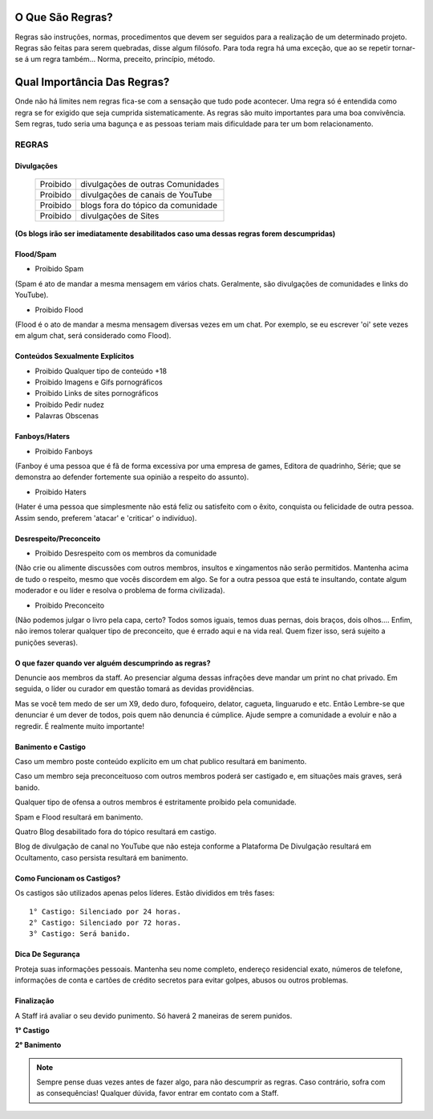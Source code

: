.. figure:: regras.png
    :scale: 80 %
    :align: center
    :alt: Regras da Plataforma

O Que São Regras?
-----------------

Regras são instruções, normas, procedimentos que devem ser seguidos para a realização de um determinado projeto. Regras são feitas para serem quebradas, disse algum filósofo. Para toda regra há uma exceção, que ao se repetir tornar-se á um regra também... Norma, preceito, princípio, método.

Qual Importância Das Regras?
----------------------------

Onde não há limites nem regras fica-se com a sensação que tudo pode acontecer. Uma regra só é entendida como regra se for exigido que seja cumprida sistematicamente.
As regras são muito importantes para uma boa convivência. Sem regras, tudo seria uma bagunça e as pessoas teriam mais dificuldade para ter um bom relacionamento.

REGRAS
^^^^^^

Divulgações
"""""""""""

  ========  ====================================
  Proibido  divulgações de outras Comunidades
  
  Proibido  divulgações de canais de YouTube
  
  Proibido  blogs fora do tópico da comunidade
  
  Proibido  divulgações de Sites  
  ========  ====================================

**(Os blogs irão ser imediatamente desabilitados caso uma dessas regras forem descumpridas)**

Flood/Spam
""""""""""

* Proibido Spam

(Spam é ato de mandar a mesma mensagem em vários chats. Geralmente, são divulgações de comunidades e links do YouTube).

* Proibido Flood

(Flood é o ato de mandar a mesma mensagem diversas vezes em um chat. Por exemplo, se eu escrever 'oi' sete vezes em algum chat, será considerado como Flood).

Conteúdos Sexualmente Explícitos
"""""""""""""""""""""""""""""""""

* Proibido Qualquer tipo de conteúdo +18

* Proibido Imagens e Gifs pornográficos

* Proibido Links de sites pornográficos

* Proibido Pedir nudez

* Palavras Obscenas

Fanboys/Haters
"""""""""""""""

* Proibido Fanboys

(Fanboy é uma pessoa que é fã de forma excessiva por uma empresa de games, Editora de quadrinho, Série; que se demonstra ao defender fortemente sua opinião a respeito do assunto).

* Proibido Haters

(Hater é uma pessoa que simplesmente não está feliz ou satisfeito com o êxito, conquista ou felicidade de outra pessoa. Assim sendo, preferem 'atacar' e 'criticar' o indivíduo).

Desrespeito/Preconceito
"""""""""""""""""""""""

* Proibido Desrespeito com os membros da comunidade

(Não crie ou alimente discussões com outros membros, insultos e xingamentos não serão permitidos. Mantenha acima de tudo o respeito, mesmo que vocês discordem em algo. Se for a outra pessoa que está te insultando, contate algum moderador e ou líder e resolva o problema de forma civilizada).

* Proibido Preconceito

(Não podemos julgar o livro pela capa, certo? Todos somos iguais, temos duas pernas, dois braços, dois olhos.... Enfim, não iremos tolerar qualquer tipo de preconceito, que é errado aqui e na vida real. Quem fizer isso, será sujeito a punições severas).

O que fazer quando ver alguém descumprindo as regras?
""""""""""""""""""""""""""""""""""""""""""""""""""""""

Denuncie aos membros da staff. Ao presenciar alguma dessas infrações deve mandar um print no chat privado. Em seguida, o líder ou curador em questão tomará as devidas providências.

Mas se você tem medo de ser um X9, dedo duro, fofoqueiro, delator, cagueta, linguarudo e etc. Então Lembre-se que denunciar é um dever de todos, pois quem não denuncia é cúmplice. Ajude sempre a comunidade a evoluir e não a regredir. É realmente muito importante!

Banimento e Castigo
""""""""""""""""""""

Caso um membro poste conteúdo explícito em um chat publico resultará em banimento.

Caso um membro seja preconceituoso com outros membros poderá ser castigado e, em situações mais graves, será banido.

Qualquer tipo de ofensa a outros membros é estritamente proíbido pela comunidade.

Spam e Flood resultará em banimento.

Quatro Blog desabilitado fora do tópico resultará em castigo.

Blog de divulgação de canal no YouTube que não esteja conforme a Plataforma De Divulgação resultará em Ocultamento, caso persista resultará em banimento.

Como Funcionam os Castigos?
""""""""""""""""""""""""""""

Os castigos são utilizados apenas pelos líderes. Estão divididos em três fases::

   1° Castigo: Silenciado por 24 horas.
   2° Castigo: Silenciado por 72 horas.
   3° Castigo: Será banido.

Dica De Segurança
"""""""""""""""""

Proteja suas informações pessoais. Mantenha seu nome completo, endereço residencial exato, números de telefone, informações de conta e cartões de crédito secretos para evitar golpes, abusos ou outros problemas.

Finalização
"""""""""""

A Staff irá avaliar o seu devido punimento.
Só haverá 2 maneiras de serem punidos.

**1° Castigo**

**2° Banimento**

.. note:: Sempre pense duas vezes antes de fazer algo, para não descumprir as regras. Caso contrário, sofra com as consequências! Qualquer dúvida, favor entrar em contato com a Staff.
